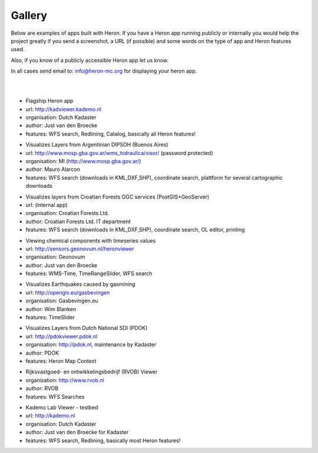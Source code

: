 =======
Gallery
=======

Below are examples of apps built with Heron. If you have a Heron app running publicly or internally
you would help the project greatly if you send a screenshot, a URL (if possible) and some words on
the type of app and Heron features used.

Also, if you know of a publicly accessible Heron app let us know.

In all cases send email to: `info@heron-mc.org <mailto://info@heron-mc.org>`__ for displaying your heron app.

|
|

.. class:: Prototype Viewer for Dutch Kadaster

.. image:: _static/screenshots/kadviewer.kademo.nl.jpg
   :class: gallery-img
   :alt: kadviewer.kademo.nl
   :align: left
   :target: http://kadviewer.kademo.nl

* Flagship Heron app
* url: http://kadviewer.kademo.nl
* organisation: Dutch Kadaster
* author: Just van den Broecke
* features: WFS search, Redlining, Catalog, basically all Heron features!


.. class:: Argentinian DIPSOH (Buenos Aires)

.. image:: _static/screenshots/mauro.alarcon.jpg
   :class: gallery-img
   :alt: mauro.alarcon.jpg
   :align: left
   :target: http://www.mosp.gba.gov.ar/

* Visualizes Layers from Argentinian DIPSOH (Buenos Aires)
* url: http://www.mosp.gba.gov.ar/wms_hidraulica/visor/ (password protected)
* organisation: MI (http://www.mosp.gba.gov.ar/)
* author: Mauro Alarcon
* features: WFS search (downloads in KML,DXF,SHP), coordinate search, plattform for several cartographic downloads


.. class:: Croatian Forests Ltd. Geoportal Viewer

.. image:: _static/screenshots/davir.racic.jpg
   :class: gallery-img
   :alt: mauro.alarcon.jpg
   :align: left

* Visualizes layers from Croatian Forests OGC services (PostGIS+GeoServer)
* url: (internal app)
* organisation: Croatian Forests Ltd.
* author: Croatian Forests Ltd. IT department
* features: WFS search (downloads in KML,DXF,SHP), coordinate search, OL editor, printing

.. class:: Air Quality Data Viewer (Geonovum/RIVM)

.. image:: _static/screenshots/sensors.geonovum.nl.jpg
   :class: gallery-img
   :alt: sensors.geonovum.nl
   :align: left
   :target: http://sensors.geonovum.nl/heronviewer

* Viewing chemical components with timeseries values
* url: http://sensors.geonovum.nl/heronviewer
* organisation: Geonovum
* author: Just van den Broecke
* features: WMS-Time, TimeRangeSlider, WFS search



.. class:: Dutch Earthquakes

.. image:: _static/screenshots/gasbevingen-portaal.jpg
   :class: gallery-img
   :alt: gasbevingen-portaal
   :align: left
   :target: http://opengis.eu/gasbevingen

* Visualizes Earthquakes caused by gasmining
* url: http://opengis.eu/gasbevingen
* organisation: Gasbevingen.eu
* author: Wim Blanken
* features: TimeSlider

.. class:: PDOK Viewer

.. image:: _static/screenshots/pdokviewer.pdok.nl.jpg
   :class: gallery-img
   :alt: pdokviewer.pdok.nl
   :align: left
   :target: http://pdokviewer.pdok.nl

* Visualizes Layers from Dutch National SDI (PDOK)
* url: http://pdokviewer.pdok.nl
* organisation: http://pdok.nl, maintenance by Kadaster
* author: PDOK
* features: Heron Map Context

.. class:: RVOB Viewer

.. image:: _static/screenshots/www.rvob.nl.jpg
   :class: gallery-img
   :alt: www.rvob.nl
   :align: left
   :target: http://www.rvob.nl

* Rijksvastgoed- en ontwikkelingsbedrijf (RVOB) Viewer
* organisation: http://www.rvob.nl
* author: RVOB
* features: WFS Searches

.. class:: Kademo Lab Viewer

.. image:: _static/screenshots/www.kademo.nl.jpg
   :class: gallery-img
   :alt: www.kademo.nl
   :align: left
   :target: http://www.kademo.nl

* Kademo Lab Viewer - testbed
* url: http://kademo.nl
* organisation: Dutch Kadaster
* author: Just van den Broecke for Kadaster
* features: WFS search, Redlining, basically most Heron features!

